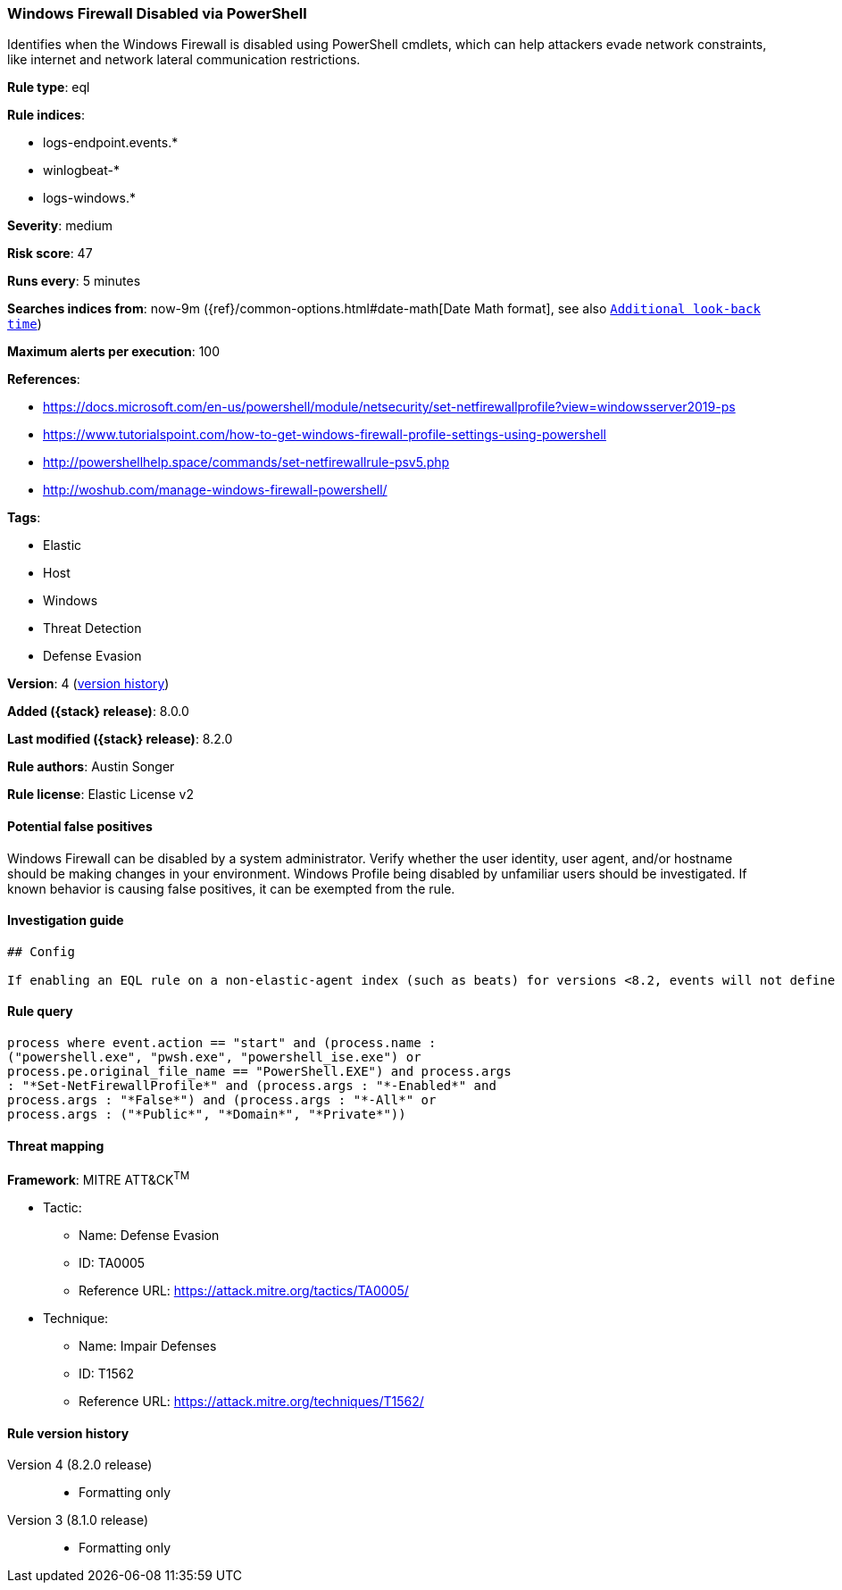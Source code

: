 [[windows-firewall-disabled-via-powershell]]
=== Windows Firewall Disabled via PowerShell

Identifies when the Windows Firewall is disabled using PowerShell cmdlets, which can help attackers evade network constraints, like internet and network lateral communication restrictions.

*Rule type*: eql

*Rule indices*:

* logs-endpoint.events.*
* winlogbeat-*
* logs-windows.*

*Severity*: medium

*Risk score*: 47

*Runs every*: 5 minutes

*Searches indices from*: now-9m ({ref}/common-options.html#date-math[Date Math format], see also <<rule-schedule, `Additional look-back time`>>)

*Maximum alerts per execution*: 100

*References*:

* https://docs.microsoft.com/en-us/powershell/module/netsecurity/set-netfirewallprofile?view=windowsserver2019-ps
* https://www.tutorialspoint.com/how-to-get-windows-firewall-profile-settings-using-powershell
* http://powershellhelp.space/commands/set-netfirewallrule-psv5.php
* http://woshub.com/manage-windows-firewall-powershell/

*Tags*:

* Elastic
* Host
* Windows
* Threat Detection
* Defense Evasion

*Version*: 4 (<<windows-firewall-disabled-via-powershell-history, version history>>)

*Added ({stack} release)*: 8.0.0

*Last modified ({stack} release)*: 8.2.0

*Rule authors*: Austin Songer

*Rule license*: Elastic License v2

==== Potential false positives

Windows Firewall can be disabled by a system administrator. Verify whether the user identity, user agent, and/or hostname should be making changes in your environment. Windows Profile being disabled by unfamiliar users should be investigated. If known behavior is causing false positives, it can be exempted from the rule.

==== Investigation guide


[source,markdown]
----------------------------------
## Config

If enabling an EQL rule on a non-elastic-agent index (such as beats) for versions <8.2, events will not define `event.ingested` and default fallback for EQL rules was not added until 8.2, so you will need to add a custom pipeline to populate `event.ingested` to @timestamp for this rule to work.

----------------------------------


==== Rule query


[source,js]
----------------------------------
process where event.action == "start" and (process.name :
("powershell.exe", "pwsh.exe", "powershell_ise.exe") or
process.pe.original_file_name == "PowerShell.EXE") and process.args
: "*Set-NetFirewallProfile*" and (process.args : "*-Enabled*" and
process.args : "*False*") and (process.args : "*-All*" or
process.args : ("*Public*", "*Domain*", "*Private*"))
----------------------------------

==== Threat mapping

*Framework*: MITRE ATT&CK^TM^

* Tactic:
** Name: Defense Evasion
** ID: TA0005
** Reference URL: https://attack.mitre.org/tactics/TA0005/
* Technique:
** Name: Impair Defenses
** ID: T1562
** Reference URL: https://attack.mitre.org/techniques/T1562/

[[windows-firewall-disabled-via-powershell-history]]
==== Rule version history

Version 4 (8.2.0 release)::
* Formatting only

Version 3 (8.1.0 release)::
* Formatting only

